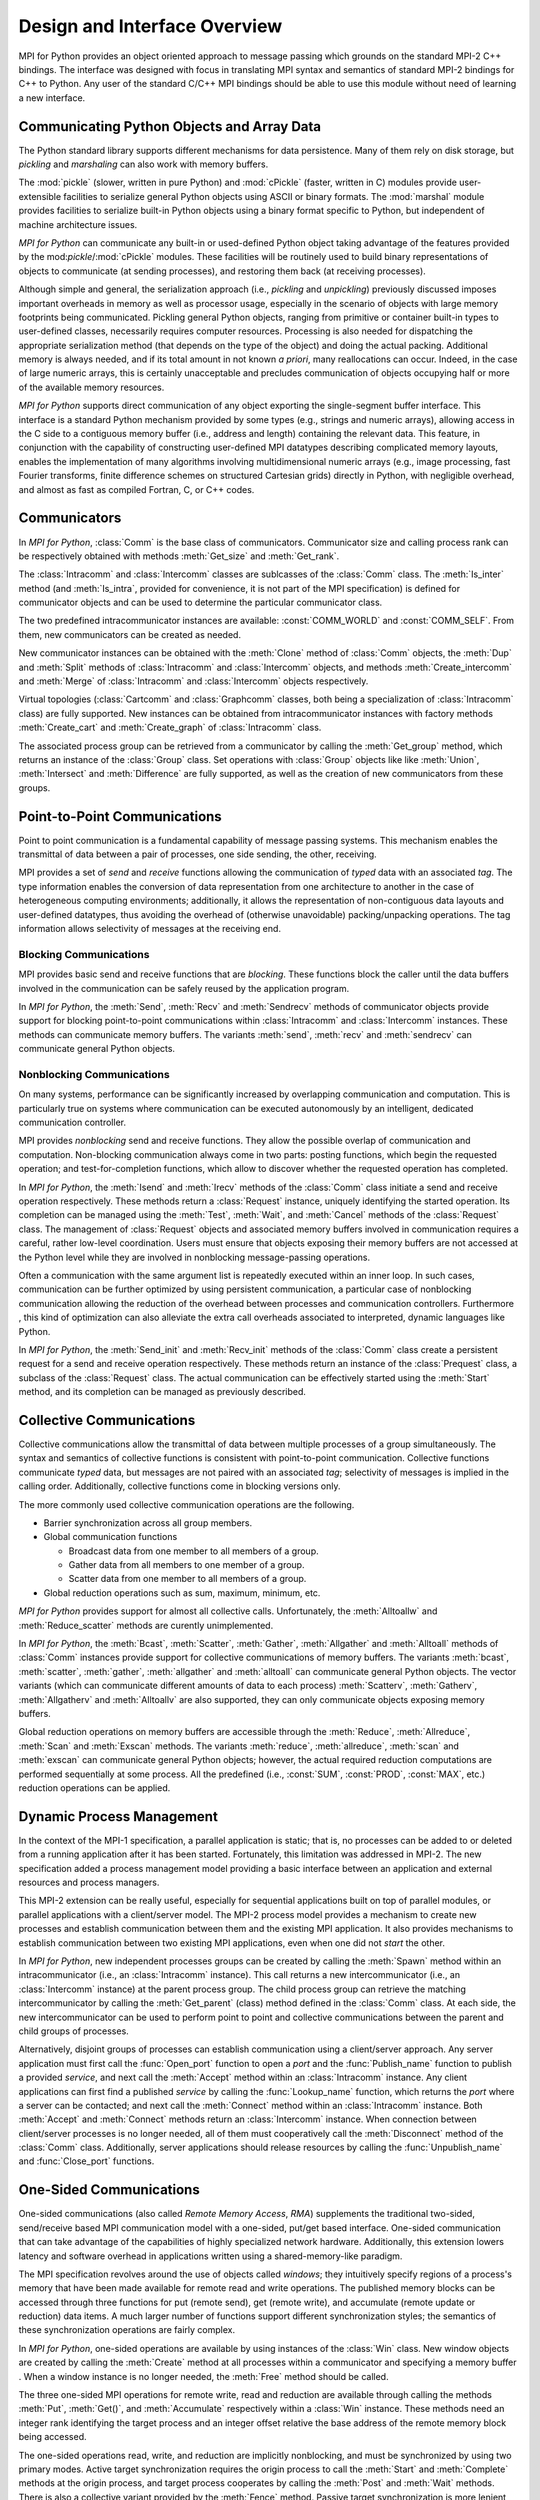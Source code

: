 Design and Interface Overview
=============================

MPI for Python provides an object oriented approach to message passing
which grounds on the standard MPI-2 C++ bindings. The interface was
designed with focus in translating MPI syntax and semantics of
standard MPI-2 bindings for C++ to Python. Any user of the standard
C/C++ MPI bindings should be able to use this module without need of
learning a new interface.

Communicating Python Objects and Array Data
-------------------------------------------

The Python standard library supports different mechanisms for data
persistence. Many of them rely on disk storage, but *pickling* and
*marshaling* can also work with memory buffers.

The :mod:`pickle` (slower, written in pure Python) and :mod:`cPickle`
(faster, written in C) modules provide user-extensible facilities to
serialize general Python objects using ASCII or binary formats. The
:mod:`marshal` module provides facilities to serialize built-in Python
objects using a binary format specific to Python, but independent of
machine architecture issues.

*MPI for Python* can communicate any built-in or used-defined Python
object taking advantage of the features provided by the
mod:`pickle`/:mod:`cPickle` modules. These facilities will be
routinely used to build binary representations of objects to
communicate (at sending processes), and restoring them back (at
receiving processes).

Although simple and general, the serialization approach (i.e.,
*pickling* and *unpickling*) previously discussed imposes important
overheads in memory as well as processor usage, especially in the
scenario of objects with large memory footprints being
communicated. Pickling general Python objects, ranging from primitive
or container built-in types to user-defined classes, necessarily
requires computer resources.  Processing is also needed for
dispatching the appropriate serialization method (that depends on the
type of the object) and doing the actual packing. Additional memory is
always needed, and if its total amount in not known *a priori*, many
reallocations can occur.  Indeed, in the case of large numeric arrays,
this is certainly unacceptable and precludes communication of objects
occupying half or more of the available memory resources.

*MPI for Python* supports direct communication of any object exporting
the single-segment buffer interface. This interface is a standard
Python mechanism provided by some types (e.g., strings and numeric
arrays), allowing access in the C side to a contiguous memory buffer
(i.e., address and length) containing the relevant data. This feature,
in conjunction with the capability of constructing user-defined MPI
datatypes describing complicated memory layouts, enables the
implementation of many algorithms involving multidimensional numeric
arrays (e.g., image processing, fast Fourier transforms, finite
difference schemes on structured Cartesian grids) directly in Python,
with negligible overhead, and almost as fast as compiled Fortran, C,
or C++ codes.


Communicators
-------------

In *MPI for Python*, :class:`Comm` is the base class of
communicators.  Communicator size and calling process rank can be
respectively obtained with methods :meth:`Get_size` and
:meth:`Get_rank`.

The :class:`Intracomm` and :class:`Intercomm` classes are sublcasses
of the :class:`Comm` class.  The :meth:`Is_inter` method (and
:meth:`Is_intra`, provided for convenience, it is not part of the MPI
specification) is defined for communicator objects and can be used to
determine the particular communicator class.

The two predefined intracommunicator instances are available:
:const:`COMM_WORLD` and :const:`COMM_SELF`.  From them, new
communicators can be created as needed.

New communicator instances can be obtained with the :meth:`Clone`
method of :class:`Comm` objects, the :meth:`Dup` and :meth:`Split`
methods of :class:`Intracomm` and :class:`Intercomm` objects, and
methods :meth:`Create_intercomm` and :meth:`Merge` of
:class:`Intracomm` and :class:`Intercomm` objects respectively.

Virtual topologies (:class:`Cartcomm` and :class:`Graphcomm` classes,
both being a specialization of :class:`Intracomm` class) are fully
supported. New instances can be obtained from intracommunicator
instances with factory methods :meth:`Create_cart` and
:meth:`Create_graph` of :class:`Intracomm` class.

The associated process group can be retrieved from a communicator by
calling the :meth:`Get_group` method, which returns an instance of the
:class:`Group` class. Set operations with :class:`Group` objects like
like :meth:`Union`, :meth:`Intersect` and :meth:`Difference` are fully
supported, as well as the creation of new communicators from these
groups.


Point-to-Point Communications
-----------------------------

Point to point communication is a fundamental capability of message
passing systems. This mechanism enables the transmittal of data
between a pair of processes, one side sending, the other, receiving.

MPI provides a set of *send* and *receive* functions allowing the
communication of *typed* data with an associated *tag*.  The type
information enables the conversion of data representation from one
architecture to another in the case of heterogeneous computing
environments; additionally, it allows the representation of
non-contiguous data layouts and user-defined datatypes, thus avoiding
the overhead of (otherwise unavoidable) packing/unpacking
operations. The tag information allows selectivity of messages at the
receiving end.


Blocking Communications
^^^^^^^^^^^^^^^^^^^^^^^

MPI provides basic send and receive functions that are *blocking*.
These functions block the caller until the data buffers involved in
the communication can be safely reused by the application program.

In *MPI for Python*, the :meth:`Send`, :meth:`Recv` and
:meth:`Sendrecv` methods of communicator objects provide support for
blocking point-to-point communications within :class:`Intracomm` and
:class:`Intercomm` instances. These methods can communicate memory
buffers. The variants :meth:`send`, :meth:`recv` and :meth:`sendrecv`
can communicate general Python objects.

Nonblocking Communications
^^^^^^^^^^^^^^^^^^^^^^^^^^

On many systems, performance can be significantly increased by
overlapping communication and computation. This is particularly true
on systems where communication can be executed autonomously by an
intelligent, dedicated communication controller.

MPI provides *nonblocking* send and receive functions. They allow the
possible overlap of communication and computation.  Non-blocking
communication always come in two parts: posting functions, which begin
the requested operation; and test-for-completion functions, which
allow to discover whether the requested operation has completed.

In *MPI for Python*, the :meth:`Isend` and :meth:`Irecv` methods of
the :class:`Comm` class initiate a send and receive operation
respectively. These methods return a :class:`Request` instance,
uniquely identifying the started operation.  Its completion can be
managed using the :meth:`Test`, :meth:`Wait`, and :meth:`Cancel`
methods of the :class:`Request` class. The management of
:class:`Request` objects and associated memory buffers involved in
communication requires a careful, rather low-level coordination. Users
must ensure that objects exposing their memory buffers are not
accessed at the Python level while they are involved in nonblocking
message-passing operations.

Often a communication with the same argument list is repeatedly
executed within an inner loop. In such cases, communication can be
further optimized by using persistent communication, a particular case
of nonblocking communication allowing the reduction of the overhead
between processes and communication controllers. Furthermore , this
kind of optimization can also alleviate the extra call overheads
associated to interpreted, dynamic languages like Python.

In *MPI for Python*, the :meth:`Send_init` and :meth:`Recv_init`
methods of the :class:`Comm` class create a persistent request for a
send and receive operation respectively.  These methods return an
instance of the :class:`Prequest` class, a subclass of the
:class:`Request` class. The actual communication can be effectively
started using the :meth:`Start` method, and its completion can be
managed as previously described.


Collective Communications
--------------------------

Collective communications allow the transmittal of data between
multiple processes of a group simultaneously. The syntax and semantics
of collective functions is consistent with point-to-point
communication. Collective functions communicate *typed* data, but
messages are not paired with an associated *tag*; selectivity of
messages is implied in the calling order. Additionally, collective
functions come in blocking versions only.

The more commonly used collective communication operations are the
following.

* Barrier synchronization across all group members.

* Global communication functions

  + Broadcast data from one member to all members of a group.

  + Gather data from all members to one member of a group.

  + Scatter data from one member to all members of a group.

* Global reduction operations such as sum, maximum, minimum, etc.

*MPI for Python* provides support for almost all collective
calls. Unfortunately, the :meth:`Alltoallw` and :meth:`Reduce_scatter`
methods are curently unimplemented.

In *MPI for Python*, the :meth:`Bcast`, :meth:`Scatter`,
:meth:`Gather`, :meth:`Allgather` and :meth:`Alltoall` methods of
:class:`Comm` instances provide support for collective communications
of memory buffers. The variants :meth:`bcast`, :meth:`scatter`,
:meth:`gather`, :meth:`allgather` and :meth:`alltoall` can communicate
general Python objects.  The vector variants (which can communicate
different amounts of data to each process) :meth:`Scatterv`,
:meth:`Gatherv`, :meth:`Allgatherv` and :meth:`Alltoallv` are also
supported, they can only communicate objects exposing memory buffers.

Global reduction operations on memory buffers are accessible through
the :meth:`Reduce`, :meth:`Allreduce`, :meth:`Scan` and :meth:`Exscan`
methods. The variants :meth:`reduce`, :meth:`allreduce`, :meth:`scan`
and :meth:`exscan` can communicate general Python objects; however,
the actual required reduction computations are performed sequentially
at some process. All the predefined (i.e., :const:`SUM`,
:const:`PROD`, :const:`MAX`, etc.)  reduction operations can be
applied.


Dynamic Process Management
--------------------------

In the context of the MPI-1 specification, a parallel application is
static; that is, no processes can be added to or deleted from a
running application after it has been started. Fortunately, this
limitation was addressed in MPI-2. The new specification added a
process management model providing a basic interface between an
application and external resources and process managers.

This MPI-2 extension can be really useful, especially for sequential
applications built on top of parallel modules, or parallel
applications with a client/server model. The MPI-2 process model
provides a mechanism to create new processes and establish
communication between them and the existing MPI application. It also
provides mechanisms to establish communication between two existing
MPI applications, even when one did not *start* the other.

In *MPI for Python*, new independent processes groups can be created
by calling the :meth:`Spawn` method within an intracommunicator (i.e.,
an :class:`Intracomm` instance).  This call returns a new
intercommunicator (i.e., an :class:`Intercomm` instance) at the parent
process group. The child process group can retrieve the matching
intercommunicator by calling the :meth:`Get_parent` (class) method
defined in the :class:`Comm` class. At each side, the new
intercommunicator can be used to perform point to point and collective
communications between the parent and child groups of processes.

Alternatively, disjoint groups of processes can establish
communication using a client/server approach. Any server application
must first call the :func:`Open_port` function to open a *port* and
the :func:`Publish_name` function to publish a provided *service*, and
next call the :meth:`Accept` method within an :class:`Intracomm`
instance.  Any client applications can first find a published
*service* by calling the :func:`Lookup_name` function, which returns
the *port* where a server can be contacted; and next call the
:meth:`Connect` method within an :class:`Intracomm` instance. Both
:meth:`Accept` and :meth:`Connect` methods return an
:class:`Intercomm` instance. When connection between client/server
processes is no longer needed, all of them must cooperatively call the
:meth:`Disconnect` method of the :class:`Comm` class. Additionally,
server applications should release resources by calling the
:func:`Unpublish_name` and :func:`Close_port` functions.


One-Sided Communications
------------------------

One-sided communications (also called *Remote Memory Access*, *RMA*)
supplements the traditional two-sided, send/receive based MPI
communication model with a one-sided, put/get based
interface. One-sided communication that can take advantage of the
capabilities of highly specialized network hardware. Additionally,
this extension lowers latency and software overhead in applications
written using a shared-memory-like paradigm.

The MPI specification revolves around the use of objects called
*windows*; they intuitively specify regions of a process's memory that
have been made available for remote read and write operations.  The
published memory blocks can be accessed through three functions for
put (remote send), get (remote write), and accumulate (remote update
or reduction) data items. A much larger number of functions support
different synchronization styles; the semantics of these
synchronization operations are fairly complex.

In *MPI for Python*, one-sided operations are available by using
instances of the :class:`Win` class. New window objects are
created by calling the :meth:`Create` method at all processes within a
communicator and specifying a memory buffer . When a window instance
is no longer needed, the :meth:`Free` method should be called.

The three one-sided MPI operations for remote write, read and
reduction are available through calling the methods :meth:`Put`,
:meth:`Get()`, and :meth:`Accumulate` respectively within a
:class:`Win` instance.  These methods need an integer rank identifying
the target process and an integer offset relative the base address of
the remote memory block being accessed.

The one-sided operations read, write, and reduction are implicitly
nonblocking, and must be synchronized by using two primary modes.
Active target synchronization requires the origin process to call the
:meth:`Start` and :meth:`Complete` methods at the origin process, and
target process cooperates by calling the :meth:`Post` and :meth:`Wait`
methods. There is also a collective variant provided by the
:meth:`Fence` method. Passive target synchronization is more lenient,
only the origin process calls the :meth:`Lock` and :meth:`Unlock`
methods. Locks are used to protect remote accesses to the locked
remote window and to protect local load/store accesses to a locked
local window.


Parallel Input/Output
---------------------

The POSIX standard provides a model of a widely portable file
system. However, the optimization needed for parallel input/output
cannot be achieved with this generic interface. In order to ensure
efficiency and scalability, the underlying parallel input/output
system must provide a high-level interface supporting partitioning of
file data among processes and a collective interface supporting
complete transfers of global data structures between process memories
and files. Additionally, further efficiencies can be gained via
support for asynchronous input/output, strided accesses to data, and
control over physical file layout on storage devices. This scenario
motivated the inclusion in the MPI-2 standard of a custom interface in
order to support more elaborated parallel input/output operations.

The MPI specification for parallel input/output revolves around the
use objects called *files*. As defined by MPI, files are not just
contiguous byte streams. Instead, they are regarded as ordered
collections of *typed* data items. MPI supports sequential or random
access to any integral set of these items. Furthermore, files are
opened collectively by a group of processes.

The common patterns for accessing a shared file (broadcast, scatter,
gather, reduction) is expressed by using user-defined datatypes.
Compared to the communication patterns of point-to-point and
collective communications, this approach has the advantage of added
flexibility and expressiveness. Data access operations (read and
write) are defined for different kinds of positioning (using explicit
offsets, individual file pointers, and shared file pointers),
coordination (non-collective and collective), and synchronism
(blocking, nonblocking, and split collective with begin/end phases).

In *MPI forPython*, all MPI input/output operations are performed
through instances of the :class:`File` class. File handles are
obtained by calling the :meth:`Open` method at all processes within a
communicator and providing a file name and the intended access mode.
After use, they must be closed by calling the :meth:`Close` method.
Files even can be deleted by calling method :meth:`Delete`.

After creation, files are typically associated with a per-process
*view*. The view defines the current set of data visible and
accessible from an open file as an ordered set of elementary
datatypes. This data layout can be set and queried with the
:meth:`Set_view` and :meth:`Get_view` methods respectively.

Actual input/output operations are achieved by many methods combining
read and write calls with different behavior regarding positioning,
coordination, and synchronism. Summing up, *MPI for Python* provides
the thirty (30) methods defined in MPI-2 for reading from or writing
to files using explicit offsets or file pointers (individual or
shared), in blocking or nonblocking and collective or noncollective
versions.

Environmental Management
------------------------

Initialization and Exit
^^^^^^^^^^^^^^^^^^^^^^^

Module functions :func:`Init` or :func:`Init_thread` and
:func:`Finalize` provide MPI initialization and finalization
respectively. Module functions :func:`Is_initialized()` and
:func:`Is_finalized()` provide the respective tests for initialization
and finalization.

.. caution:: :cfunc:`MPI_Init()` or :cfunc:`MPI_Init_thread()` is
   actually called when you import the :mod:`MPI` module from the
   :mod:`mpi4py` package, but only if MPI is not already
   initialized. In such case, calling :func:`Init`/:func:`Init_thread`
   from Python is expected to generate an MPI error, and in turn an
   exception will be raised.

.. note:: :cfunc:`MPI_Finalize()` is registered (by using Python C/API
   function :cfunc:`Py_AtExit()`) for being automatically called when
   Python processes exit, but only if :mod:`mpi4py` actually
   initialized Therefore, there is no need to call :func:`Finalize()`
   from Python to ensure MPI finalization.

Implementation Information
^^^^^^^^^^^^^^^^^^^^^^^^^^

+ The MPI version number can be retrieved from module function
  :func:`Get_version`. It returns a two-integer tuple
  ``(version,subversion)``.

* The :func:`Get_processor_name` function can be used to access the
  processor name.

* The values of predefined attributes attached to the world
  communicator can be obtained by calling the :meth:`Get_attr` method
  within the :const:`COMM_WORLD` instance.

Timers
^^^^^^

MPI timer functionalities are available through the :func:`Wtime` and
:func:`Wtick` functions.

Error Handling
^^^^^^^^^^^^^^

Error handling functionality is almost completely supported.  Errors
originated in native MPI calls will raise an instance of the module
exception class :exc:`Exception`, which is a subclass of the standard
Python exception :exc:`RuntimeError`.

.. caution:: Importing with ``from mpi4py.MPI import *`` will cause
   a name clashing with standard Python :exc:`Exception` base class.

In order facilitate communicator sharing with other Python modules
interfacing MPI-based parallel libraries, default MPI error handlers
:const:`ERRORS_RETURN`, :const:`ERRORS_ARE_FATAL` can be assigned to
and retrieved from communicators, windows and files with methods
:meth:`{Class}.Set_errhandler` and :meth:`{Class}.Get_errhandler`.
